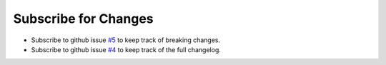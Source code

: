 

Subscribe for Changes
---------------------

- Subscribe to github issue `#5`_ to keep track of breaking changes.
- Subscribe to github issue `#4`_ to keep track of the full changelog.

.. _#5: http://github.com/feluxe/sty/issues/5
.. _#4: https://github.com/feluxe/sty/issues/4

